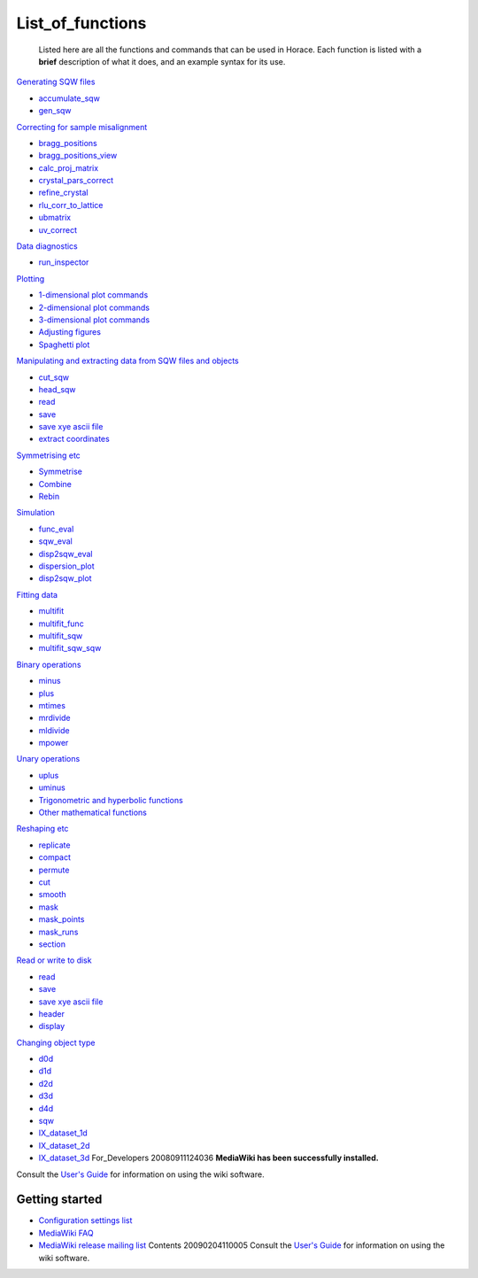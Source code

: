 #################
List_of_functions
#################

 Listed here are all the functions and commands that can be used in Horace. Each function is listed with a **brief** description of what it does, and an example syntax for its use. 

\ `Generating SQW files <Generating_SQW_files>`__

- `accumulate_sqw <Generating_SQW_files#accumulate_sqw>`__
- `gen_sqw <Generating_SQW_files#gen_sqw>`__


\ `Correcting for sample misalignment <Correcting_for_sample_misalignment>`__

- `bragg_positions <Correcting_for_sample_misalignment#bragg_positions>`__
- `bragg_positions_view <Correcting_for_sample_misalignment#bragg_positions_view>`__
- `calc_proj_matrix <Correcting_for_sample_misalignment#calc_proj_matrix>`__
- `crystal_pars_correct <Correcting_for_sample_misalignment#crystal_pars_correct>`__
- `refine_crystal <Correcting_for_sample_misalignment#refine_crystal>`__
- `rlu_corr_to_lattice <Correcting_for_sample_misalignment#rlu_corr_to_lattice>`__
- `ubmatrix <Correcting_for_sample_misalignment#ubmatrix>`__
- `uv_correct <Correcting_for_sample_misalignment#uv_correct>`__


\ `Data diagnostics <Data_diagnostics>`__

- `run_inspector <run_inspector>`__


\ `Plotting <Plotting>`__

- `1-dimensional plot commands <Plotting#pd>`__
- `2-dimensional plot commands <Plotting#da>`__
- `3-dimensional plot commands <Plotting#sliceomatic>`__
- `Adjusting figures <Plotting#Color>`__
- `Spaghetti plot <Plotting#spaghetti_plot>`__


\ `Manipulating and extracting data from SQW files and objects <Manipulating_and_extracting_data_from_SQW_files_and_objects>`__

- `cut_sqw <Manipulating_and_extracting_data_from_SQW_files_and_objects#cut_sqw>`__
- `head_sqw <Manipulating_and_extracting_data_from_SQW_files_and_objects#head>`__
- `read <Manipulating_and_extracting_data_from_SQW_files_and_objects#read_sqw>`__
- `save <Manipulating_and_extracting_data_from_SQW_files_and_objects#save>`__
- `save xye ascii file <Manipulating_and_extracting_data_from_SQW_files_and_objects#save>`__
- `extract coordinates <Manipulating_and_extracting_data_from_SQW_files_and_objects#hkle>`__


\ `Symmetrising etc <Symmetrising_etc>`__

- `Symmetrise <Symmetrising_etc#symmetrise_sqw>`__
- `Combine <Symmetrising_etc#combine_sqw>`__
- `Rebin <Symmetrising_etc#rebin_sqw>`__


\ `Simulation <Simulation>`__

- `func_eval <Simulation>`__
- `sqw_eval <Simulation>`__
- `disp2sqw_eval <Simulation>`__
- `dispersion_plot <Simulation>`__
- `disp2sqw_plot <Simulation>`__


\ `Fitting data <Multifit>`__

- `multifit <Multifit#multifit>`__
- `multifit_func <Multifit#multifit_func>`__
- `multifit_sqw <Multifit#multifit_sqw>`__
- `multifit_sqw_sqw <Multifit#multifit_sqw_sqw>`__



\ `Binary operations <Binary_operations>`__

- `minus <Binary_operations#List_of_operations_and_their_equivalent_code>`__
- `plus <Binary_operations#List_of_operations_and_their_equivalent_code>`__
- `mtimes <Binary_operations#List_of_operations_and_their_equivalent_code>`__
- `mrdivide <Binary_operations#List_of_operations_and_their_equivalent_code>`__
- `mldivide <Binary_operations#List_of_operations_and_their_equivalent_code>`__
- `mpower <Binary_operations#List_of_operations_and_their_equivalent_code>`__


\ `Unary operations <Unary_operations>`__

- `uplus <Unary_operations#uplus>`__
- `uminus <Unary_operations#uminus>`__
- `Trigonometric and hyperbolic functions <Unary_operations#Trigonometric_and_hyperbolic_functions>`__
- `Other mathematical functions <Unary_operations#Other_mathematical_functions>`__


\ `Reshaping etc <Reshaping_etc>`__

- `replicate <Reshaping_etc#replicate>`__
- `compact <Reshaping_etc#compact>`__
- `permute <Reshaping_etc#permute>`__
- `cut <Reshaping_etc#cut>`__
- `smooth <Reshaping_etc#smooth>`__
- `mask <Reshaping_etc#mask>`__
- `mask_points <Reshaping_etc#mask_points>`__
- `mask_runs <Reshaping_etc#mask_runs>`__
- `section <Reshaping_etc#section>`__


\ `Read or write to disk <Read_or_write_to_disk>`__

- `read <Read_or_write_to_disk#read>`__
- `save <Read_or_write_to_disk#save>`__
- `save xye ascii file <Read_or_write_to_disk#save_xye>`__
- `header <Read_or_write_to_disk#header>`__
- `display <Read_or_write_to_disk#display>`__


\ `Changing object type <Changing_object_type>`__

- `d0d <Changing_object_type#d0d>`__
- `d1d <Changing_object_type#d1d>`__
- `d2d <Changing_object_type#d2d>`__
- `d3d <Changing_object_type#d3d>`__
- `d4d <Changing_object_type#d4d>`__
- `sqw <Changing_object_type#sqw>`__
- `IX_dataset_1d <Changing_object_type#IX_dataset_1d>`__
- `IX_dataset_2d <Changing_object_type#IX_dataset_2d>`__
- `IX_dataset_3d <Changing_object_type#IX_dataset_3d>`__ For_Developers 20080911124036 \ **MediaWiki has been successfully installed.**\ 

Consult the `User's Guide <http://meta.wikimedia.org/wiki/Help:Contents>`__ for information on using the wiki software.


Getting started
===============


- `Configuration settings list <http://www.mediawiki.org/wiki/Manual:Configuration_settings>`__
-  `MediaWiki FAQ <http://www.mediawiki.org/wiki/Manual:FAQ>`__
-  `MediaWiki release mailing list <http://lists.wikimedia.org/mailman/listinfo/mediawiki-announce>`__ Contents 20090204110005 Consult the `User's Guide <http://meta.wikimedia.org/wiki/Help:Contents>`__ for information on using the wiki software. 
